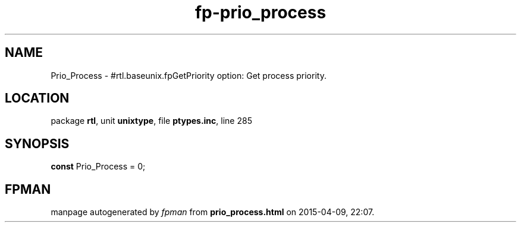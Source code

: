 .\" file autogenerated by fpman
.TH "fp-prio_process" 3 "2014-03-14" "fpman" "Free Pascal Programmer's Manual"
.SH NAME
Prio_Process - #rtl.baseunix.fpGetPriority option: Get process priority.
.SH LOCATION
package \fBrtl\fR, unit \fBunixtype\fR, file \fBptypes.inc\fR, line 285
.SH SYNOPSIS
\fBconst\fR Prio_Process = 0;

.SH FPMAN
manpage autogenerated by \fIfpman\fR from \fBprio_process.html\fR on 2015-04-09, 22:07.

